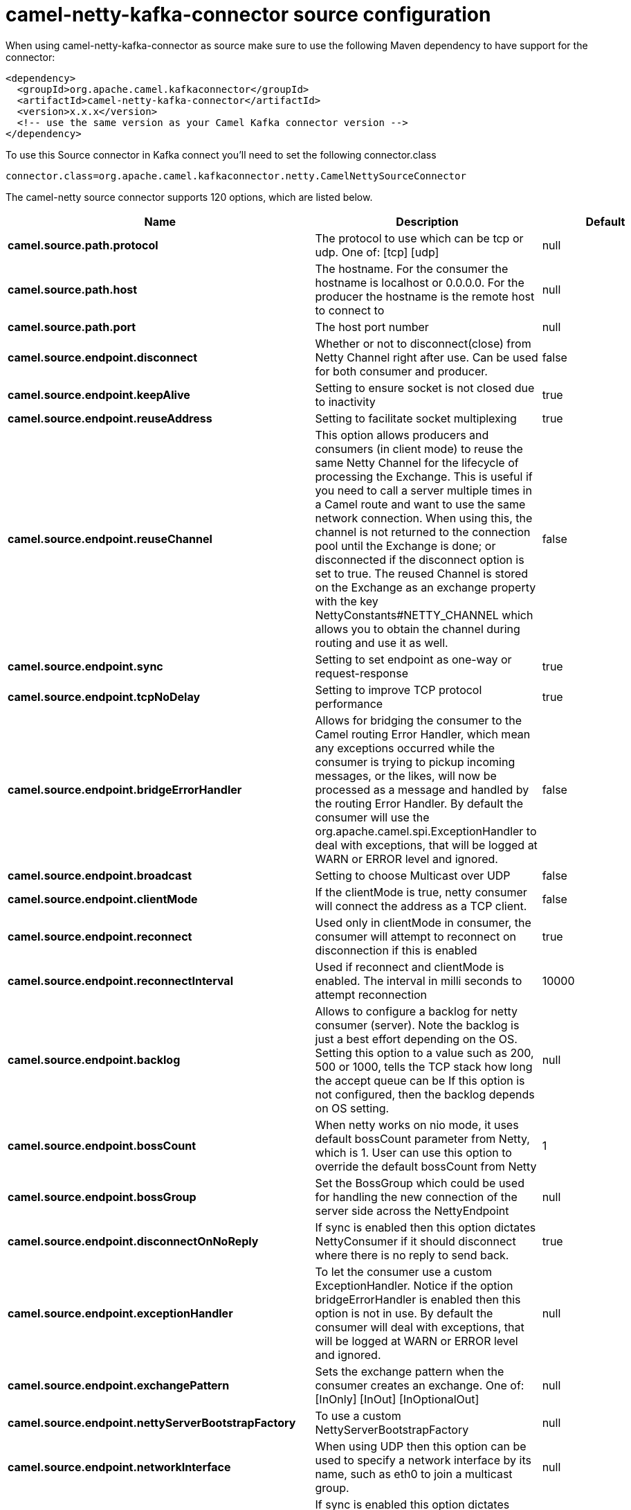 // kafka-connector options: START
[[camel-netty-kafka-connector-source]]
= camel-netty-kafka-connector source configuration

When using camel-netty-kafka-connector as source make sure to use the following Maven dependency to have support for the connector:

[source,xml]
----
<dependency>
  <groupId>org.apache.camel.kafkaconnector</groupId>
  <artifactId>camel-netty-kafka-connector</artifactId>
  <version>x.x.x</version>
  <!-- use the same version as your Camel Kafka connector version -->
</dependency>
----

To use this Source connector in Kafka connect you'll need to set the following connector.class

[source,java]
----
connector.class=org.apache.camel.kafkaconnector.netty.CamelNettySourceConnector
----


The camel-netty source connector supports 120 options, which are listed below.



[width="100%",cols="2,5,^1,2",options="header"]
|===
| Name | Description | Default | Priority
| *camel.source.path.protocol* | The protocol to use which can be tcp or udp. One of: [tcp] [udp] | null | HIGH
| *camel.source.path.host* | The hostname. For the consumer the hostname is localhost or 0.0.0.0. For the producer the hostname is the remote host to connect to | null | HIGH
| *camel.source.path.port* | The host port number | null | HIGH
| *camel.source.endpoint.disconnect* | Whether or not to disconnect(close) from Netty Channel right after use. Can be used for both consumer and producer. | false | MEDIUM
| *camel.source.endpoint.keepAlive* | Setting to ensure socket is not closed due to inactivity | true | MEDIUM
| *camel.source.endpoint.reuseAddress* | Setting to facilitate socket multiplexing | true | MEDIUM
| *camel.source.endpoint.reuseChannel* | This option allows producers and consumers (in client mode) to reuse the same Netty Channel for the lifecycle of processing the Exchange. This is useful if you need to call a server multiple times in a Camel route and want to use the same network connection. When using this, the channel is not returned to the connection pool until the Exchange is done; or disconnected if the disconnect option is set to true. The reused Channel is stored on the Exchange as an exchange property with the key NettyConstants#NETTY_CHANNEL which allows you to obtain the channel during routing and use it as well. | false | MEDIUM
| *camel.source.endpoint.sync* | Setting to set endpoint as one-way or request-response | true | MEDIUM
| *camel.source.endpoint.tcpNoDelay* | Setting to improve TCP protocol performance | true | MEDIUM
| *camel.source.endpoint.bridgeErrorHandler* | Allows for bridging the consumer to the Camel routing Error Handler, which mean any exceptions occurred while the consumer is trying to pickup incoming messages, or the likes, will now be processed as a message and handled by the routing Error Handler. By default the consumer will use the org.apache.camel.spi.ExceptionHandler to deal with exceptions, that will be logged at WARN or ERROR level and ignored. | false | MEDIUM
| *camel.source.endpoint.broadcast* | Setting to choose Multicast over UDP | false | MEDIUM
| *camel.source.endpoint.clientMode* | If the clientMode is true, netty consumer will connect the address as a TCP client. | false | MEDIUM
| *camel.source.endpoint.reconnect* | Used only in clientMode in consumer, the consumer will attempt to reconnect on disconnection if this is enabled | true | MEDIUM
| *camel.source.endpoint.reconnectInterval* | Used if reconnect and clientMode is enabled. The interval in milli seconds to attempt reconnection | 10000 | MEDIUM
| *camel.source.endpoint.backlog* | Allows to configure a backlog for netty consumer (server). Note the backlog is just a best effort depending on the OS. Setting this option to a value such as 200, 500 or 1000, tells the TCP stack how long the accept queue can be If this option is not configured, then the backlog depends on OS setting. | null | MEDIUM
| *camel.source.endpoint.bossCount* | When netty works on nio mode, it uses default bossCount parameter from Netty, which is 1. User can use this option to override the default bossCount from Netty | 1 | MEDIUM
| *camel.source.endpoint.bossGroup* | Set the BossGroup which could be used for handling the new connection of the server side across the NettyEndpoint | null | MEDIUM
| *camel.source.endpoint.disconnectOnNoReply* | If sync is enabled then this option dictates NettyConsumer if it should disconnect where there is no reply to send back. | true | MEDIUM
| *camel.source.endpoint.exceptionHandler* | To let the consumer use a custom ExceptionHandler. Notice if the option bridgeErrorHandler is enabled then this option is not in use. By default the consumer will deal with exceptions, that will be logged at WARN or ERROR level and ignored. | null | MEDIUM
| *camel.source.endpoint.exchangePattern* | Sets the exchange pattern when the consumer creates an exchange. One of: [InOnly] [InOut] [InOptionalOut] | null | MEDIUM
| *camel.source.endpoint.nettyServerBootstrapFactory* | To use a custom NettyServerBootstrapFactory | null | MEDIUM
| *camel.source.endpoint.networkInterface* | When using UDP then this option can be used to specify a network interface by its name, such as eth0 to join a multicast group. | null | MEDIUM
| *camel.source.endpoint.noReplyLogLevel* | If sync is enabled this option dictates NettyConsumer which logging level to use when logging a there is no reply to send back. One of: [TRACE] [DEBUG] [INFO] [WARN] [ERROR] [OFF] | "WARN" | MEDIUM
| *camel.source.endpoint.serverClosedChannelException CaughtLogLevel* | If the server (NettyConsumer) catches an java.nio.channels.ClosedChannelException then its logged using this logging level. This is used to avoid logging the closed channel exceptions, as clients can disconnect abruptly and then cause a flood of closed exceptions in the Netty server. One of: [TRACE] [DEBUG] [INFO] [WARN] [ERROR] [OFF] | "DEBUG" | MEDIUM
| *camel.source.endpoint.serverExceptionCaughtLog Level* | If the server (NettyConsumer) catches an exception then its logged using this logging level. One of: [TRACE] [DEBUG] [INFO] [WARN] [ERROR] [OFF] | "WARN" | MEDIUM
| *camel.source.endpoint.serverInitializerFactory* | To use a custom ServerInitializerFactory | null | MEDIUM
| *camel.source.endpoint.usingExecutorService* | Whether to use ordered thread pool, to ensure events are processed orderly on the same channel. | true | MEDIUM
| *camel.source.endpoint.allowSerializedHeaders* | Only used for TCP when transferExchange is true. When set to true, serializable objects in headers and properties will be added to the exchange. Otherwise Camel will exclude any non-serializable objects and log it at WARN level. | false | MEDIUM
| *camel.source.endpoint.basicPropertyBinding* | Whether the endpoint should use basic property binding (Camel 2.x) or the newer property binding with additional capabilities | false | MEDIUM
| *camel.source.endpoint.channelGroup* | To use a explicit ChannelGroup. | null | MEDIUM
| *camel.source.endpoint.nativeTransport* | Whether to use native transport instead of NIO. Native transport takes advantage of the host operating system and is only supported on some platforms. You need to add the netty JAR for the host operating system you are using. See more details at: \http://netty.io/wiki/native-transports.html | false | MEDIUM
| *camel.source.endpoint.options* | Allows to configure additional netty options using option. as prefix. For example option.child.keepAlive=false to set the netty option child.keepAlive=false. See the Netty documentation for possible options that can be used. | null | MEDIUM
| *camel.source.endpoint.receiveBufferSize* | The TCP/UDP buffer sizes to be used during inbound communication. Size is bytes. | 65536 | MEDIUM
| *camel.source.endpoint.receiveBufferSizePredictor* | Configures the buffer size predictor. See details at Jetty documentation and this mail thread. | null | MEDIUM
| *camel.source.endpoint.sendBufferSize* | The TCP/UDP buffer sizes to be used during outbound communication. Size is bytes. | 65536 | MEDIUM
| *camel.source.endpoint.synchronous* | Sets whether synchronous processing should be strictly used, or Camel is allowed to use asynchronous processing (if supported). | false | MEDIUM
| *camel.source.endpoint.transferExchange* | Only used for TCP. You can transfer the exchange over the wire instead of just the body. The following fields are transferred: In body, Out body, fault body, In headers, Out headers, fault headers, exchange properties, exchange exception. This requires that the objects are serializable. Camel will exclude any non-serializable objects and log it at WARN level. | false | MEDIUM
| *camel.source.endpoint.udpByteArrayCodec* | For UDP only. If enabled the using byte array codec instead of Java serialization protocol. | false | MEDIUM
| *camel.source.endpoint.workerCount* | When netty works on nio mode, it uses default workerCount parameter from Netty (which is cpu_core_threads x 2). User can use this option to override the default workerCount from Netty. | null | MEDIUM
| *camel.source.endpoint.workerGroup* | To use a explicit EventLoopGroup as the boss thread pool. For example to share a thread pool with multiple consumers or producers. By default each consumer or producer has their own worker pool with 2 x cpu count core threads. | null | MEDIUM
| *camel.source.endpoint.allowDefaultCodec* | The netty component installs a default codec if both, encoder/decoder is null and textline is false. Setting allowDefaultCodec to false prevents the netty component from installing a default codec as the first element in the filter chain. | true | MEDIUM
| *camel.source.endpoint.autoAppendDelimiter* | Whether or not to auto append missing end delimiter when sending using the textline codec. | true | MEDIUM
| *camel.source.endpoint.decoderMaxLineLength* | The max line length to use for the textline codec. | 1024 | MEDIUM
| *camel.source.endpoint.decoders* | A list of decoders to be used. You can use a String which have values separated by comma, and have the values be looked up in the Registry. Just remember to prefix the value with # so Camel knows it should lookup. | null | MEDIUM
| *camel.source.endpoint.delimiter* | The delimiter to use for the textline codec. Possible values are LINE and NULL. One of: [LINE] [NULL] | "LINE" | MEDIUM
| *camel.source.endpoint.encoders* | A list of encoders to be used. You can use a String which have values separated by comma, and have the values be looked up in the Registry. Just remember to prefix the value with # so Camel knows it should lookup. | null | MEDIUM
| *camel.source.endpoint.encoding* | The encoding (a charset name) to use for the textline codec. If not provided, Camel will use the JVM default Charset. | null | MEDIUM
| *camel.source.endpoint.textline* | Only used for TCP. If no codec is specified, you can use this flag to indicate a text line based codec; if not specified or the value is false, then Object Serialization is assumed over TCP - however only Strings are allowed to be serialized by default. | false | MEDIUM
| *camel.source.endpoint.enabledProtocols* | Which protocols to enable when using SSL | "TLSv1,TLSv1.1,TLSv1.2" | MEDIUM
| *camel.source.endpoint.keyStoreFile* | Client side certificate keystore to be used for encryption | null | MEDIUM
| *camel.source.endpoint.keyStoreFormat* | Keystore format to be used for payload encryption. Defaults to JKS if not set | null | MEDIUM
| *camel.source.endpoint.keyStoreResource* | Client side certificate keystore to be used for encryption. Is loaded by default from classpath, but you can prefix with classpath:, file:, or http: to load the resource from different systems. | null | MEDIUM
| *camel.source.endpoint.needClientAuth* | Configures whether the server needs client authentication when using SSL. | false | MEDIUM
| *camel.source.endpoint.passphrase* | Password setting to use in order to encrypt/decrypt payloads sent using SSH | null | MEDIUM
| *camel.source.endpoint.securityProvider* | Security provider to be used for payload encryption. Defaults to SunX509 if not set. | null | MEDIUM
| *camel.source.endpoint.ssl* | Setting to specify whether SSL encryption is applied to this endpoint | false | MEDIUM
| *camel.source.endpoint.sslClientCertHeaders* | When enabled and in SSL mode, then the Netty consumer will enrich the Camel Message with headers having information about the client certificate such as subject name, issuer name, serial number, and the valid date range. | false | MEDIUM
| *camel.source.endpoint.sslContextParameters* | To configure security using SSLContextParameters | null | MEDIUM
| *camel.source.endpoint.sslHandler* | Reference to a class that could be used to return an SSL Handler | null | MEDIUM
| *camel.source.endpoint.trustStoreFile* | Server side certificate keystore to be used for encryption | null | MEDIUM
| *camel.source.endpoint.trustStoreResource* | Server side certificate keystore to be used for encryption. Is loaded by default from classpath, but you can prefix with classpath:, file:, or http: to load the resource from different systems. | null | MEDIUM
| *camel.component.netty.configuration* | To use the NettyConfiguration as configuration when creating endpoints. | null | MEDIUM
| *camel.component.netty.disconnect* | Whether or not to disconnect(close) from Netty Channel right after use. Can be used for both consumer and producer. | false | MEDIUM
| *camel.component.netty.keepAlive* | Setting to ensure socket is not closed due to inactivity | true | MEDIUM
| *camel.component.netty.reuseAddress* | Setting to facilitate socket multiplexing | true | MEDIUM
| *camel.component.netty.reuseChannel* | This option allows producers and consumers (in client mode) to reuse the same Netty Channel for the lifecycle of processing the Exchange. This is useful if you need to call a server multiple times in a Camel route and want to use the same network connection. When using this, the channel is not returned to the connection pool until the Exchange is done; or disconnected if the disconnect option is set to true. The reused Channel is stored on the Exchange as an exchange property with the key NettyConstants#NETTY_CHANNEL which allows you to obtain the channel during routing and use it as well. | false | MEDIUM
| *camel.component.netty.sync* | Setting to set endpoint as one-way or request-response | true | MEDIUM
| *camel.component.netty.tcpNoDelay* | Setting to improve TCP protocol performance | true | MEDIUM
| *camel.component.netty.bridgeErrorHandler* | Allows for bridging the consumer to the Camel routing Error Handler, which mean any exceptions occurred while the consumer is trying to pickup incoming messages, or the likes, will now be processed as a message and handled by the routing Error Handler. By default the consumer will use the org.apache.camel.spi.ExceptionHandler to deal with exceptions, that will be logged at WARN or ERROR level and ignored. | false | MEDIUM
| *camel.component.netty.broadcast* | Setting to choose Multicast over UDP | false | MEDIUM
| *camel.component.netty.clientMode* | If the clientMode is true, netty consumer will connect the address as a TCP client. | false | MEDIUM
| *camel.component.netty.reconnect* | Used only in clientMode in consumer, the consumer will attempt to reconnect on disconnection if this is enabled | true | MEDIUM
| *camel.component.netty.reconnectInterval* | Used if reconnect and clientMode is enabled. The interval in milli seconds to attempt reconnection | 10000 | MEDIUM
| *camel.component.netty.backlog* | Allows to configure a backlog for netty consumer (server). Note the backlog is just a best effort depending on the OS. Setting this option to a value such as 200, 500 or 1000, tells the TCP stack how long the accept queue can be If this option is not configured, then the backlog depends on OS setting. | null | MEDIUM
| *camel.component.netty.bossCount* | When netty works on nio mode, it uses default bossCount parameter from Netty, which is 1. User can use this option to override the default bossCount from Netty | 1 | MEDIUM
| *camel.component.netty.bossGroup* | Set the BossGroup which could be used for handling the new connection of the server side across the NettyEndpoint | null | MEDIUM
| *camel.component.netty.disconnectOnNoReply* | If sync is enabled then this option dictates NettyConsumer if it should disconnect where there is no reply to send back. | true | MEDIUM
| *camel.component.netty.executorService* | To use the given EventExecutorGroup. | null | MEDIUM
| *camel.component.netty.maximumPoolSize* | Sets a maximum thread pool size for the netty consumer ordered thread pool. The default size is 2 x cpu_core plus 1. Setting this value to eg 10 will then use 10 threads unless 2 x cpu_core plus 1 is a higher value, which then will override and be used. For example if there are 8 cores, then the consumer thread pool will be 17. This thread pool is used to route messages received from Netty by Camel. We use a separate thread pool to ensure ordering of messages and also in case some messages will block, then nettys worker threads (event loop) wont be affected. | null | MEDIUM
| *camel.component.netty.nettyServerBootstrapFactory* | To use a custom NettyServerBootstrapFactory | null | MEDIUM
| *camel.component.netty.networkInterface* | When using UDP then this option can be used to specify a network interface by its name, such as eth0 to join a multicast group. | null | MEDIUM
| *camel.component.netty.noReplyLogLevel* | If sync is enabled this option dictates NettyConsumer which logging level to use when logging a there is no reply to send back. One of: [TRACE] [DEBUG] [INFO] [WARN] [ERROR] [OFF] | "WARN" | MEDIUM
| *camel.component.netty.serverClosedChannelException CaughtLogLevel* | If the server (NettyConsumer) catches an java.nio.channels.ClosedChannelException then its logged using this logging level. This is used to avoid logging the closed channel exceptions, as clients can disconnect abruptly and then cause a flood of closed exceptions in the Netty server. One of: [TRACE] [DEBUG] [INFO] [WARN] [ERROR] [OFF] | "DEBUG" | MEDIUM
| *camel.component.netty.serverExceptionCaughtLog Level* | If the server (NettyConsumer) catches an exception then its logged using this logging level. One of: [TRACE] [DEBUG] [INFO] [WARN] [ERROR] [OFF] | "WARN" | MEDIUM
| *camel.component.netty.serverInitializerFactory* | To use a custom ServerInitializerFactory | null | MEDIUM
| *camel.component.netty.usingExecutorService* | Whether to use ordered thread pool, to ensure events are processed orderly on the same channel. | true | MEDIUM
| *camel.component.netty.allowSerializedHeaders* | Only used for TCP when transferExchange is true. When set to true, serializable objects in headers and properties will be added to the exchange. Otherwise Camel will exclude any non-serializable objects and log it at WARN level. | false | MEDIUM
| *camel.component.netty.basicPropertyBinding* | Whether the component should use basic property binding (Camel 2.x) or the newer property binding with additional capabilities | false | MEDIUM
| *camel.component.netty.channelGroup* | To use a explicit ChannelGroup. | null | MEDIUM
| *camel.component.netty.nativeTransport* | Whether to use native transport instead of NIO. Native transport takes advantage of the host operating system and is only supported on some platforms. You need to add the netty JAR for the host operating system you are using. See more details at: \http://netty.io/wiki/native-transports.html | false | MEDIUM
| *camel.component.netty.options* | Allows to configure additional netty options using option. as prefix. For example option.child.keepAlive=false to set the netty option child.keepAlive=false. See the Netty documentation for possible options that can be used. | null | MEDIUM
| *camel.component.netty.receiveBufferSize* | The TCP/UDP buffer sizes to be used during inbound communication. Size is bytes. | 65536 | MEDIUM
| *camel.component.netty.receiveBufferSizePredictor* | Configures the buffer size predictor. See details at Jetty documentation and this mail thread. | null | MEDIUM
| *camel.component.netty.sendBufferSize* | The TCP/UDP buffer sizes to be used during outbound communication. Size is bytes. | 65536 | MEDIUM
| *camel.component.netty.transferExchange* | Only used for TCP. You can transfer the exchange over the wire instead of just the body. The following fields are transferred: In body, Out body, fault body, In headers, Out headers, fault headers, exchange properties, exchange exception. This requires that the objects are serializable. Camel will exclude any non-serializable objects and log it at WARN level. | false | MEDIUM
| *camel.component.netty.udpByteArrayCodec* | For UDP only. If enabled the using byte array codec instead of Java serialization protocol. | false | MEDIUM
| *camel.component.netty.workerCount* | When netty works on nio mode, it uses default workerCount parameter from Netty (which is cpu_core_threads x 2). User can use this option to override the default workerCount from Netty. | null | MEDIUM
| *camel.component.netty.workerGroup* | To use a explicit EventLoopGroup as the boss thread pool. For example to share a thread pool with multiple consumers or producers. By default each consumer or producer has their own worker pool with 2 x cpu count core threads. | null | MEDIUM
| *camel.component.netty.allowDefaultCodec* | The netty component installs a default codec if both, encoder/decoder is null and textline is false. Setting allowDefaultCodec to false prevents the netty component from installing a default codec as the first element in the filter chain. | true | MEDIUM
| *camel.component.netty.autoAppendDelimiter* | Whether or not to auto append missing end delimiter when sending using the textline codec. | true | MEDIUM
| *camel.component.netty.decoderMaxLineLength* | The max line length to use for the textline codec. | 1024 | MEDIUM
| *camel.component.netty.decoders* | A list of decoders to be used. You can use a String which have values separated by comma, and have the values be looked up in the Registry. Just remember to prefix the value with # so Camel knows it should lookup. | null | MEDIUM
| *camel.component.netty.delimiter* | The delimiter to use for the textline codec. Possible values are LINE and NULL. One of: [LINE] [NULL] | "LINE" | MEDIUM
| *camel.component.netty.encoders* | A list of encoders to be used. You can use a String which have values separated by comma, and have the values be looked up in the Registry. Just remember to prefix the value with # so Camel knows it should lookup. | null | MEDIUM
| *camel.component.netty.encoding* | The encoding (a charset name) to use for the textline codec. If not provided, Camel will use the JVM default Charset. | null | MEDIUM
| *camel.component.netty.textline* | Only used for TCP. If no codec is specified, you can use this flag to indicate a text line based codec; if not specified or the value is false, then Object Serialization is assumed over TCP - however only Strings are allowed to be serialized by default. | false | MEDIUM
| *camel.component.netty.enabledProtocols* | Which protocols to enable when using SSL | "TLSv1,TLSv1.1,TLSv1.2" | MEDIUM
| *camel.component.netty.keyStoreFile* | Client side certificate keystore to be used for encryption | null | MEDIUM
| *camel.component.netty.keyStoreFormat* | Keystore format to be used for payload encryption. Defaults to JKS if not set | null | MEDIUM
| *camel.component.netty.keyStoreResource* | Client side certificate keystore to be used for encryption. Is loaded by default from classpath, but you can prefix with classpath:, file:, or http: to load the resource from different systems. | null | MEDIUM
| *camel.component.netty.needClientAuth* | Configures whether the server needs client authentication when using SSL. | false | MEDIUM
| *camel.component.netty.passphrase* | Password setting to use in order to encrypt/decrypt payloads sent using SSH | null | MEDIUM
| *camel.component.netty.securityProvider* | Security provider to be used for payload encryption. Defaults to SunX509 if not set. | null | MEDIUM
| *camel.component.netty.ssl* | Setting to specify whether SSL encryption is applied to this endpoint | false | MEDIUM
| *camel.component.netty.sslClientCertHeaders* | When enabled and in SSL mode, then the Netty consumer will enrich the Camel Message with headers having information about the client certificate such as subject name, issuer name, serial number, and the valid date range. | false | MEDIUM
| *camel.component.netty.sslContextParameters* | To configure security using SSLContextParameters | null | MEDIUM
| *camel.component.netty.sslHandler* | Reference to a class that could be used to return an SSL Handler | null | MEDIUM
| *camel.component.netty.trustStoreFile* | Server side certificate keystore to be used for encryption | null | MEDIUM
| *camel.component.netty.trustStoreResource* | Server side certificate keystore to be used for encryption. Is loaded by default from classpath, but you can prefix with classpath:, file:, or http: to load the resource from different systems. | null | MEDIUM
| *camel.component.netty.useGlobalSslContext Parameters* | Enable usage of global SSL context parameters. | false | MEDIUM
|===
// kafka-connector options: END
